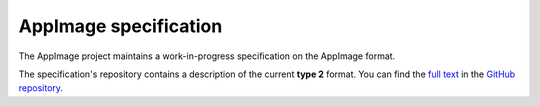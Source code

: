 .. _ref-appimage-specification:
.. _ref-specification:
.. _ref-spec:

AppImage specification
=======================

The AppImage project maintains a work-in-progress specification on the AppImage format.

The specification's repository contains a description of the current **type 2** format. You can find the
`full text <https://github.com/AppImage/AppImageSpec/blob/master/draft.md>`_
in the `GitHub repository <https://github.com/AppImage/AppImageSpec/>`_.
